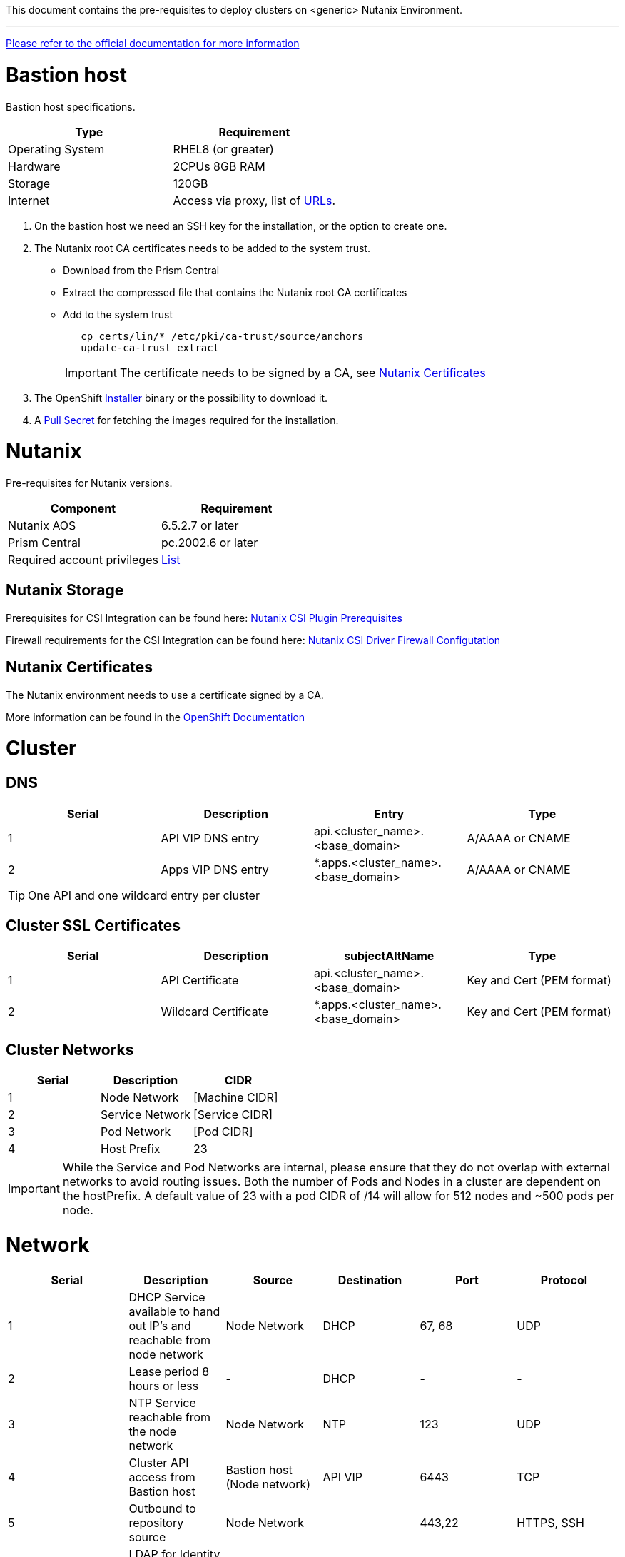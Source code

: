 This document contains the pre-requisites to deploy clusters on
<generic> Nutanix Environment.

'''''

link:https://docs.openshift.com/container-platform/4.14/installing/installing_nutanix/installing-nutanix-installer-provisioned.html.[Please
refer to the official documentation for more information]

= Bastion host

Bastion host specifications.

[width="100%",cols="50%,50%",options="header",]
|===
|Type |Requirement
|Operating System |RHEL8 (or greater)

|Hardware |2CPUs 8GB RAM

|Storage |120GB

|Internet |Access via proxy, list of
https://docs.openshift.com/container-platform/4.14/installing/install_config/configuring-firewall.html[URLs].
|===

[arabic]
. On the bastion host we need an SSH key for the installation, or the
option to create one.
. The Nutanix root CA certificates needs to be added to the system
trust.
* Download from the Prism Central
* Extract the compressed file that contains the Nutanix root CA
certificates
* Add to the system trust
+
[source,bash]
----
   cp certs/lin/* /etc/pki/ca-trust/source/anchors
   update-ca-trust extract
----
+

IMPORTANT: The certificate needs to be signed by a CA, see
link:#nutanix-certificates[Nutanix Certificates]

. The OpenShift
https://console.redhat.com/openshift/install/nutanix/installer-provisioned[Installer]
binary or the possibility to download it.
. A
https://console.redhat.com/openshift/install/nutanix/installer-provisioned[Pull
Secret] for fetching the images required for the installation.

= Nutanix
Pre-requisites for Nutanix versions.

[width="100%",cols="50%,50%",options="header",]
|===
|Component |Requirement
|Nutanix AOS |6.5.2.7 or later

|Prism Central |pc.2002.6 or later

|Required account privileges
|https://docs.openshift.com/container-platform/4.14/installing/installing_nutanix/preparing-to-install-on-nutanix.html#installation-nutanix-installer-infra-reqs-account_preparing-to-install-on-nutanix[List]
|===

== Nutanix Storage

Prerequisites for CSI Integration can be found here:
https://portal.nutanix.com/page/documents/details?targetId=CSI-Volume-Driver-v2_6:csi-csi-plugin-prerequisites-r.html[Nutanix
CSI Plugin Prerequisites]

Firewall requirements for the CSI Integration can be found here:
https://portal.nutanix.com/page/documents/list?type=software&filterKey=software&filterVal=Ports%20and%20Protocols&productType=CSI%20Volume%20Driver[Nutanix
CSI Driver Firewall Configutation]

== Nutanix Certificates

The Nutanix environment needs to use a certificate signed by a CA.

More information can be found in the
https://docs.openshift.com/container-platform/4.14/installing/installing_nutanix/installing-nutanix-installer-provisioned.html#prerequisites[OpenShift
Documentation]

= Cluster

== DNS

[width="100%",cols="25%,25%,25%,25%",options="header",]
|===
|Serial |Description |Entry |Type
|1 |API VIP DNS entry |api.<cluster_name>.<base_domain> |A/AAAA or CNAME
|2 |Apps VIP DNS entry |*.apps.<cluster_name>.<base_domain> |A/AAAA or CNAME
|===


TIP: One API and one wildcard entry per cluster


== Cluster SSL Certificates

[width="100%",cols="25%,25%,25%,25%",options="header",]
|===
|Serial |Description |subjectAltName |Type
|1 |API Certificate |api.<cluster_name>.<base_domain> |Key and Cert (PEM format)
|2 |Wildcard Certificate |*.apps.<cluster_name>.<base_domain> |Key and Cert (PEM format)
|===

== Cluster Networks

[cols=",,",options="header",]
|===
|Serial |Description |CIDR
|1 |Node Network |[Machine CIDR]
|2 |Service Network |[Service CIDR]
|3 |Pod Network |[Pod CIDR]
|4 |Host Prefix |23
|===


IMPORTANT: While the Service and Pod Networks are internal, please
ensure that they do not overlap with external networks to avoid routing
issues. Both the number of Pods and Nodes in a cluster are dependent on
the hostPrefix. A default value of 23 with a pod CIDR of /14 will allow for 512 nodes and ~500
pods per node.


= Network

[width="99%",cols="20%,16%,16%,16%,16%,16%",options="header",]
|===
|Serial |Description |Source |Destination |Port |Protocol
|1 |DHCP Service available to hand out IP’s and reachable from node
network |Node Network |DHCP |67, 68 |UDP

|2 |Lease period 8 hours or less |- |DHCP |- |-

|3 |NTP Service reachable from the node network |Node Network |NTP |123
|UDP

|4 |Cluster API access from Bastion host |Bastion host (Node network)
|API VIP |6443 |TCP

|5 |Outbound to repository source |Node Network | |443,22 |HTTPS, SSH

|6 |LDAP for Identity Authentication |Node Network |LDAP Servers |636
|LDAP

|7 |Web Console (1) |Workstation/VDI |APPS VIP |80/443 |HTTPS

|8 |DNS |Workstation/VDI |DNS Servers |53 |DNS
|===

____
. Only required if the workstation/VDI will be on a separate network
. All nodes must be in the same VLAN.
. The default gateway should be configured to use the DHCP server.
____

== Proxy details

[width="100%",cols="9%,26%,33%,32%",options="header",]
|===
|Serial |Type |Description |Value
|1 |HTTP Proxy |httpProxy value |[Replace with actual value]
|2 |HTTPS Proxy |httpsProxy value |[Replace with actual value]
|3 |No Proxy |noProxy value |[Replace with actual value]
|4 |Certificate Authority |CA Cert chain for the proxy |-
|===


IMPORTANT: The Proxy object will use the link:#cluster-networks[Cluster
Networks] to populate the noProxy variable.


== Alerting

[cols=",,,,",options="header",]
|===
|Description |Source |Destination |Port |Protocol
|Outbound to the SMTP server |Node Network |SMTP Server |587 |TCP
|===

= Validation

The OpenShift installer does not validate the sanity of the DNS records,
network or DHCP etc while deploying a cluster. Its expected the
underlying required services are setup as per the requirements and they
work as expected. However, its easy to run into issues. Below are few of
the pointers that can help validate.

* Ensure there are no duplicates with regards to the link:#DNS[DNS
Entries].
+
[source,bash]
----
dig api.<cluster-name>.<base_domain>
----
* Ensure NTP, DHCP and DNS service is reachable from the Node Network.
+
[source,bash]
----
nc -vz <dhcp_server> 67
nc -vz <ntp_server> 123
----
* Ensure you can reach the `HTTPS/9440` port on Prism Central and Prism
Element from the Node network.
+
[source,bash]
----
nc -vz <prism_central> 9440
nc -vz <prism_element> 9440
----
* Ensure you can reach the Git server using HTTPS/SSH
+
[source,bash]
----
nc -zv <git_url> 443
nc -zv <git_url> 22
----

= Misc 

NOTE: 
After installing the oc and openshift-install binaries, it is useful to set up (and source) the bash commands completion:

[source, bash]
----
[root@demo ~]# oc completion bash > /etc/bash_completion.d/openshift
[root@demo ~]# openshift-install completion bash \
> /etc/bash_completion.d/openshift-install
[root@demo ~]# source /etc/bash_completion.d/openshift
[root@demo ~]# source /etc/bash_completion.d/openshift-install
----